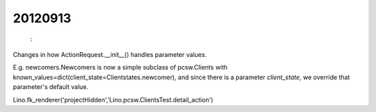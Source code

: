 20120913
========

 : 
Changes in how ActionRequest.__init__() handles parameter values.

E.g. newcomers.Newcomers is now a simple subclass of pcsw.Clients 
with known_values=dict(client_state=Clientstates.newcomer),
and since there is a parameter `client_state`, 
we override that parameter's default value.


Lino.fk_renderer('projectHidden','Lino.pcsw.ClientsTest.detail_action')

